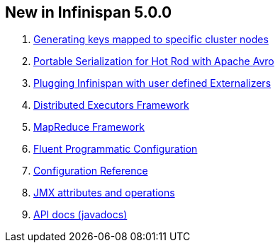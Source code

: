[[sid-68355028_UserGuide-NewinInfinispan5.0.0]]

==  New in Infinispan 5.0.0


.  link:$$https://docs.jboss.org/author/pages/viewpage.action?pageId=3737123$$[Generating keys mapped to specific cluster nodes] 


.  link:$$https://docs.jboss.org/author/pages/viewpage.action?pageId=3737105$$[Portable Serialization for Hot Rod with Apache Avro] 


.  link:$$https://docs.jboss.org/author/pages/viewpage.action?pageId=3737151$$[Plugging Infinispan with user defined Externalizers] 


.  link:$$https://docs.jboss.org/author/pages/viewpage.action?pageId=3737134$$[Distributed Executors Framework] 


.  link:$$https://docs.jboss.org/author/pages/viewpage.action?pageId=59146687$$[MapReduce Framework] 


.  <<sid-68355030,Fluent Programmatic Configuration>> 


.  link:$$http://docs.jboss.org/infinispan/5.0/apidocs/config.html$$[Configuration Reference] 


.  link:$$http://docs.jboss.org/infinispan/5.0/apidocs/jmxComponents.html$$[JMX attributes and operations] 


.  link:$$http://docs.jboss.org/infinispan/5.0/apidocs/index.html$$[API docs (javadocs)] 

